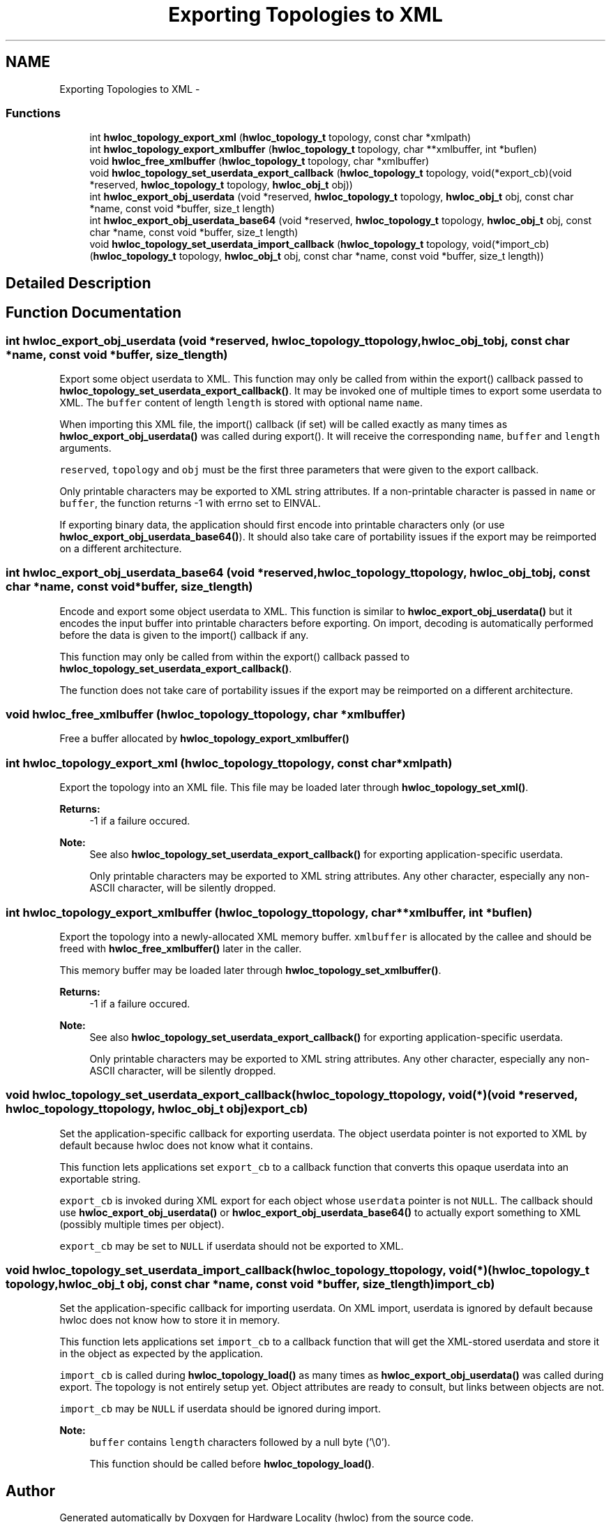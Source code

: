 .TH "Exporting Topologies to XML" 3 "Mon Nov 18 2013" "Version 1.8" "Hardware Locality (hwloc)" \" -*- nroff -*-
.ad l
.nh
.SH NAME
Exporting Topologies to XML \- 
.SS "Functions"

.in +1c
.ti -1c
.RI " int \fBhwloc_topology_export_xml\fP (\fBhwloc_topology_t\fP topology, const char *xmlpath)"
.br
.ti -1c
.RI " int \fBhwloc_topology_export_xmlbuffer\fP (\fBhwloc_topology_t\fP topology, char **xmlbuffer, int *buflen)"
.br
.ti -1c
.RI " void \fBhwloc_free_xmlbuffer\fP (\fBhwloc_topology_t\fP topology, char *xmlbuffer)"
.br
.ti -1c
.RI " void \fBhwloc_topology_set_userdata_export_callback\fP (\fBhwloc_topology_t\fP topology, void(*export_cb)(void *reserved, \fBhwloc_topology_t\fP topology, \fBhwloc_obj_t\fP obj))"
.br
.ti -1c
.RI " int \fBhwloc_export_obj_userdata\fP (void *reserved, \fBhwloc_topology_t\fP topology, \fBhwloc_obj_t\fP obj, const char *name, const void *buffer, size_t length)"
.br
.ti -1c
.RI " int \fBhwloc_export_obj_userdata_base64\fP (void *reserved, \fBhwloc_topology_t\fP topology, \fBhwloc_obj_t\fP obj, const char *name, const void *buffer, size_t length)"
.br
.ti -1c
.RI " void \fBhwloc_topology_set_userdata_import_callback\fP (\fBhwloc_topology_t\fP topology, void(*import_cb)(\fBhwloc_topology_t\fP topology, \fBhwloc_obj_t\fP obj, const char *name, const void *buffer, size_t length))"
.br
.in -1c
.SH "Detailed Description"
.PP 

.SH "Function Documentation"
.PP 
.SS " int hwloc_export_obj_userdata (void *reserved, \fBhwloc_topology_t\fPtopology, \fBhwloc_obj_t\fPobj, const char *name, const void *buffer, size_tlength)"

.PP
Export some object userdata to XML\&. This function may only be called from within the export() callback passed to \fBhwloc_topology_set_userdata_export_callback()\fP\&. It may be invoked one of multiple times to export some userdata to XML\&. The \fCbuffer\fP content of length \fClength\fP is stored with optional name \fCname\fP\&.
.PP
When importing this XML file, the import() callback (if set) will be called exactly as many times as \fBhwloc_export_obj_userdata()\fP was called during export()\&. It will receive the corresponding \fCname\fP, \fCbuffer\fP and \fClength\fP arguments\&.
.PP
\fCreserved\fP, \fCtopology\fP and \fCobj\fP must be the first three parameters that were given to the export callback\&.
.PP
Only printable characters may be exported to XML string attributes\&. If a non-printable character is passed in \fCname\fP or \fCbuffer\fP, the function returns -1 with errno set to EINVAL\&.
.PP
If exporting binary data, the application should first encode into printable characters only (or use \fBhwloc_export_obj_userdata_base64()\fP)\&. It should also take care of portability issues if the export may be reimported on a different architecture\&. 
.SS " int hwloc_export_obj_userdata_base64 (void *reserved, \fBhwloc_topology_t\fPtopology, \fBhwloc_obj_t\fPobj, const char *name, const void *buffer, size_tlength)"

.PP
Encode and export some object userdata to XML\&. This function is similar to \fBhwloc_export_obj_userdata()\fP but it encodes the input buffer into printable characters before exporting\&. On import, decoding is automatically performed before the data is given to the import() callback if any\&.
.PP
This function may only be called from within the export() callback passed to \fBhwloc_topology_set_userdata_export_callback()\fP\&.
.PP
The function does not take care of portability issues if the export may be reimported on a different architecture\&. 
.SS " void hwloc_free_xmlbuffer (\fBhwloc_topology_t\fPtopology, char *xmlbuffer)"

.PP
Free a buffer allocated by \fBhwloc_topology_export_xmlbuffer()\fP 
.SS " int hwloc_topology_export_xml (\fBhwloc_topology_t\fPtopology, const char *xmlpath)"

.PP
Export the topology into an XML file\&. This file may be loaded later through \fBhwloc_topology_set_xml()\fP\&.
.PP
\fBReturns:\fP
.RS 4
-1 if a failure occured\&.
.RE
.PP
\fBNote:\fP
.RS 4
See also \fBhwloc_topology_set_userdata_export_callback()\fP for exporting application-specific userdata\&.
.PP
Only printable characters may be exported to XML string attributes\&. Any other character, especially any non-ASCII character, will be silently dropped\&. 
.RE
.PP

.SS " int hwloc_topology_export_xmlbuffer (\fBhwloc_topology_t\fPtopology, char **xmlbuffer, int *buflen)"

.PP
Export the topology into a newly-allocated XML memory buffer\&. \fCxmlbuffer\fP is allocated by the callee and should be freed with \fBhwloc_free_xmlbuffer()\fP later in the caller\&.
.PP
This memory buffer may be loaded later through \fBhwloc_topology_set_xmlbuffer()\fP\&.
.PP
\fBReturns:\fP
.RS 4
-1 if a failure occured\&.
.RE
.PP
\fBNote:\fP
.RS 4
See also \fBhwloc_topology_set_userdata_export_callback()\fP for exporting application-specific userdata\&.
.PP
Only printable characters may be exported to XML string attributes\&. Any other character, especially any non-ASCII character, will be silently dropped\&. 
.RE
.PP

.SS " void hwloc_topology_set_userdata_export_callback (\fBhwloc_topology_t\fPtopology, void(*)(void *reserved, \fBhwloc_topology_t\fP topology, \fBhwloc_obj_t\fP obj)export_cb)"

.PP
Set the application-specific callback for exporting userdata\&. The object userdata pointer is not exported to XML by default because hwloc does not know what it contains\&.
.PP
This function lets applications set \fCexport_cb\fP to a callback function that converts this opaque userdata into an exportable string\&.
.PP
\fCexport_cb\fP is invoked during XML export for each object whose \fCuserdata\fP pointer is not \fCNULL\fP\&. The callback should use \fBhwloc_export_obj_userdata()\fP or \fBhwloc_export_obj_userdata_base64()\fP to actually export something to XML (possibly multiple times per object)\&.
.PP
\fCexport_cb\fP may be set to \fCNULL\fP if userdata should not be exported to XML\&. 
.SS " void hwloc_topology_set_userdata_import_callback (\fBhwloc_topology_t\fPtopology, void(*)(\fBhwloc_topology_t\fP topology, \fBhwloc_obj_t\fP obj, const char *name, const void *buffer, size_t length)import_cb)"

.PP
Set the application-specific callback for importing userdata\&. On XML import, userdata is ignored by default because hwloc does not know how to store it in memory\&.
.PP
This function lets applications set \fCimport_cb\fP to a callback function that will get the XML-stored userdata and store it in the object as expected by the application\&.
.PP
\fCimport_cb\fP is called during \fBhwloc_topology_load()\fP as many times as \fBhwloc_export_obj_userdata()\fP was called during export\&. The topology is not entirely setup yet\&. Object attributes are ready to consult, but links between objects are not\&.
.PP
\fCimport_cb\fP may be \fCNULL\fP if userdata should be ignored during import\&.
.PP
\fBNote:\fP
.RS 4
\fCbuffer\fP contains \fClength\fP characters followed by a null byte ('\\0')\&.
.PP
This function should be called before \fBhwloc_topology_load()\fP\&. 
.RE
.PP

.SH "Author"
.PP 
Generated automatically by Doxygen for Hardware Locality (hwloc) from the source code\&.
